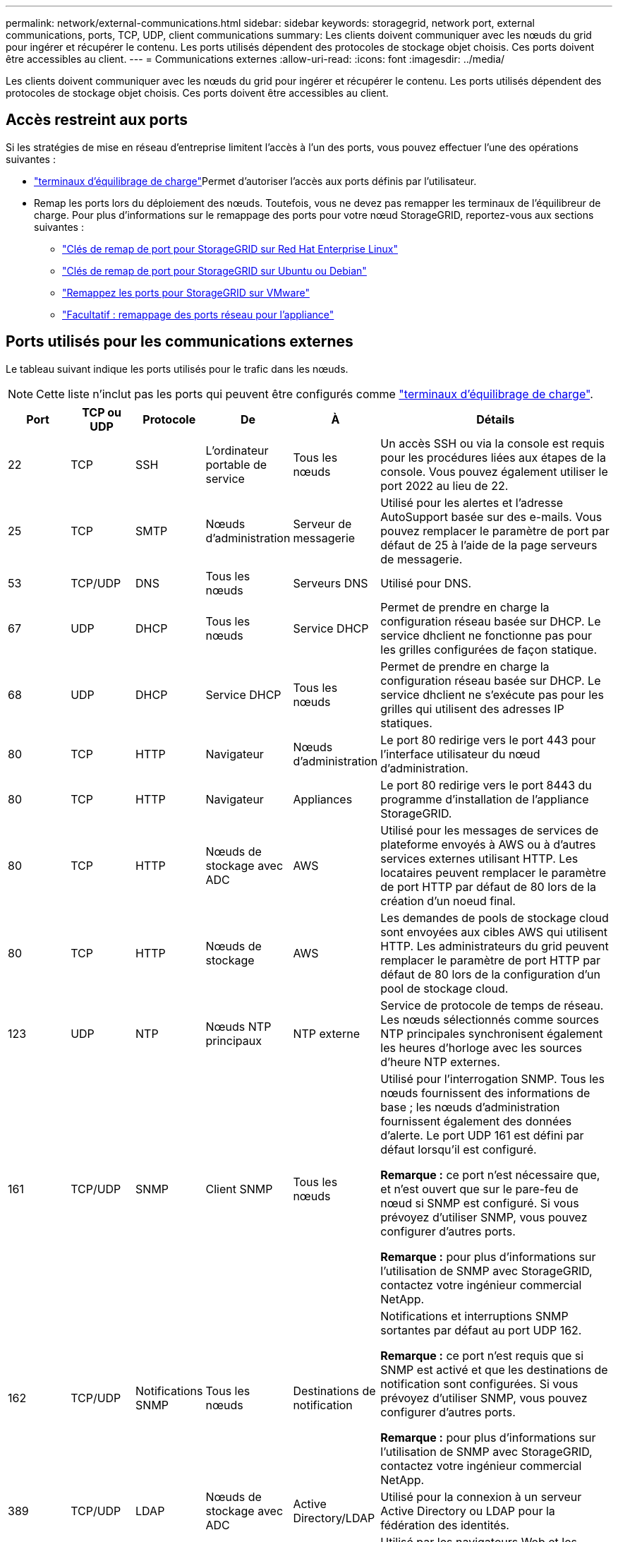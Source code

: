 ---
permalink: network/external-communications.html 
sidebar: sidebar 
keywords: storagegrid, network port, external communications, ports, TCP, UDP, client communications 
summary: Les clients doivent communiquer avec les nœuds du grid pour ingérer et récupérer le contenu. Les ports utilisés dépendent des protocoles de stockage objet choisis. Ces ports doivent être accessibles au client. 
---
= Communications externes
:allow-uri-read: 
:icons: font
:imagesdir: ../media/


[role="lead"]
Les clients doivent communiquer avec les nœuds du grid pour ingérer et récupérer le contenu. Les ports utilisés dépendent des protocoles de stockage objet choisis. Ces ports doivent être accessibles au client.



== Accès restreint aux ports

Si les stratégies de mise en réseau d'entreprise limitent l'accès à l'un des ports, vous pouvez effectuer l'une des opérations suivantes :

* link:../admin/configuring-load-balancer-endpoints.html["terminaux d'équilibrage de charge"]Permet d'autoriser l'accès aux ports définis par l'utilisateur.
* Remap les ports lors du déploiement des nœuds. Toutefois, vous ne devez pas remapper les terminaux de l'équilibreur de charge. Pour plus d'informations sur le remappage des ports pour votre nœud StorageGRID, reportez-vous aux sections suivantes :
+
** link:../rhel/creating-node-configuration-files.html#port-remap-keys["Clés de remap de port pour StorageGRID sur Red Hat Enterprise Linux"]
** link:../ubuntu/creating-node-configuration-files.html#port-remap-keys["Clés de remap de port pour StorageGRID sur Ubuntu ou Debian"]
** link:../vmware/deploying-storagegrid-node-as-virtual-machine.html#vmware-remap-ports["Remappez les ports pour StorageGRID sur VMware"]
** https://docs.netapp.com/us-en/storagegrid-appliances/installconfig/optional-remapping-network-ports-for-appliance.html["Facultatif : remappage des ports réseau pour l'appliance"^]






== Ports utilisés pour les communications externes

Le tableau suivant indique les ports utilisés pour le trafic dans les nœuds.


NOTE: Cette liste n'inclut pas les ports qui peuvent être configurés comme link:../admin/configuring-load-balancer-endpoints.html["terminaux d'équilibrage de charge"].

[cols="1a,1a,1a,1a,1a,4a"]
|===
| Port | TCP ou UDP | Protocole | De | À | Détails 


 a| 
22
 a| 
TCP
 a| 
SSH
 a| 
L'ordinateur portable de service
 a| 
Tous les nœuds
 a| 
Un accès SSH ou via la console est requis pour les procédures liées aux étapes de la console. Vous pouvez également utiliser le port 2022 au lieu de 22.



 a| 
25
 a| 
TCP
 a| 
SMTP
 a| 
Nœuds d'administration
 a| 
Serveur de messagerie
 a| 
Utilisé pour les alertes et l'adresse AutoSupport basée sur des e-mails. Vous pouvez remplacer le paramètre de port par défaut de 25 à l'aide de la page serveurs de messagerie.



 a| 
53
 a| 
TCP/UDP
 a| 
DNS
 a| 
Tous les nœuds
 a| 
Serveurs DNS
 a| 
Utilisé pour DNS.



 a| 
67
 a| 
UDP
 a| 
DHCP
 a| 
Tous les nœuds
 a| 
Service DHCP
 a| 
Permet de prendre en charge la configuration réseau basée sur DHCP. Le service dhclient ne fonctionne pas pour les grilles configurées de façon statique.



 a| 
68
 a| 
UDP
 a| 
DHCP
 a| 
Service DHCP
 a| 
Tous les nœuds
 a| 
Permet de prendre en charge la configuration réseau basée sur DHCP. Le service dhclient ne s'exécute pas pour les grilles qui utilisent des adresses IP statiques.



 a| 
80
 a| 
TCP
 a| 
HTTP
 a| 
Navigateur
 a| 
Nœuds d'administration
 a| 
Le port 80 redirige vers le port 443 pour l'interface utilisateur du nœud d'administration.



 a| 
80
 a| 
TCP
 a| 
HTTP
 a| 
Navigateur
 a| 
Appliances
 a| 
Le port 80 redirige vers le port 8443 du programme d'installation de l'appliance StorageGRID.



 a| 
80
 a| 
TCP
 a| 
HTTP
 a| 
Nœuds de stockage avec ADC
 a| 
AWS
 a| 
Utilisé pour les messages de services de plateforme envoyés à AWS ou à d'autres services externes utilisant HTTP. Les locataires peuvent remplacer le paramètre de port HTTP par défaut de 80 lors de la création d'un noeud final.



 a| 
80
 a| 
TCP
 a| 
HTTP
 a| 
Nœuds de stockage
 a| 
AWS
 a| 
Les demandes de pools de stockage cloud sont envoyées aux cibles AWS qui utilisent HTTP. Les administrateurs du grid peuvent remplacer le paramètre de port HTTP par défaut de 80 lors de la configuration d'un pool de stockage cloud.



 a| 
123
 a| 
UDP
 a| 
NTP
 a| 
Nœuds NTP principaux
 a| 
NTP externe
 a| 
Service de protocole de temps de réseau. Les nœuds sélectionnés comme sources NTP principales synchronisent également les heures d'horloge avec les sources d'heure NTP externes.



 a| 
161
 a| 
TCP/UDP
 a| 
SNMP
 a| 
Client SNMP
 a| 
Tous les nœuds
 a| 
Utilisé pour l'interrogation SNMP. Tous les nœuds fournissent des informations de base ; les nœuds d'administration fournissent également des données d'alerte. Le port UDP 161 est défini par défaut lorsqu'il est configuré.

*Remarque :* ce port n'est nécessaire que, et n'est ouvert que sur le pare-feu de nœud si SNMP est configuré. Si vous prévoyez d'utiliser SNMP, vous pouvez configurer d'autres ports.

*Remarque :* pour plus d'informations sur l'utilisation de SNMP avec StorageGRID, contactez votre ingénieur commercial NetApp.



 a| 
162
 a| 
TCP/UDP
 a| 
Notifications SNMP
 a| 
Tous les nœuds
 a| 
Destinations de notification
 a| 
Notifications et interruptions SNMP sortantes par défaut au port UDP 162.

*Remarque :* ce port n'est requis que si SNMP est activé et que les destinations de notification sont configurées. Si vous prévoyez d'utiliser SNMP, vous pouvez configurer d'autres ports.

*Remarque :* pour plus d'informations sur l'utilisation de SNMP avec StorageGRID, contactez votre ingénieur commercial NetApp.



 a| 
389
 a| 
TCP/UDP
 a| 
LDAP
 a| 
Nœuds de stockage avec ADC
 a| 
Active Directory/LDAP
 a| 
Utilisé pour la connexion à un serveur Active Directory ou LDAP pour la fédération des identités.



 a| 
443
 a| 
TCP
 a| 
HTTPS
 a| 
Navigateur
 a| 
Nœuds d'administration
 a| 
Utilisé par les navigateurs Web et les clients API de gestion pour accéder à Grid Manager et tenant Manager.

*Remarque* : si vous fermez les ports Grid Manager 443 ou 8443, tous les utilisateurs actuellement connectés sur un port bloqué, y compris vous, perdront l'accès à Grid Manager à moins que leur adresse IP n'ait été ajoutée à la liste d'adresses privilégiées. Reportez-vous  à la section link:../admin/configure-firewall-controls.html["Configurer les contrôles de pare-feu"] pour configurer des adresses IP privilégiées.



 a| 
443
 a| 
TCP
 a| 
HTTPS
 a| 
Nœuds d'administration
 a| 
Active Directory
 a| 
Utilisé par les nœuds d'administration se connectant à Active Directory si l'authentification unique (SSO) est activée.



 a| 
443
 a| 
TCP
 a| 
HTTPS
 a| 
Nœuds de stockage avec ADC
 a| 
AWS
 a| 
Utilisé pour les messages de services de plateforme envoyés à AWS ou à d'autres services externes utilisant HTTPS. Les locataires peuvent remplacer le paramètre de port HTTP par défaut de 443 lors de la création d'un noeud final.



 a| 
443
 a| 
TCP
 a| 
HTTPS
 a| 
Nœuds de stockage
 a| 
AWS
 a| 
Les demandes de pools de stockage cloud sont envoyées aux cibles AWS qui utilisent HTTPS. Les administrateurs du grid peuvent remplacer le paramètre de port HTTPS par défaut de 443 lors de la configuration d'un pool de stockage cloud.



 a| 
2022
 a| 
TCP
 a| 
SSH
 a| 
L'ordinateur portable de service
 a| 
Tous les nœuds
 a| 
Un accès SSH ou via la console est requis pour les procédures liées aux étapes de la console. Vous pouvez également utiliser le port 22 au lieu de 2022.



 a| 
5353
 a| 
UDP
 a| 
MDNS
 a| 
Tous les nœuds
 a| 
Tous les nœuds
 a| 
Fournit le service DNS multidiffusion (mDNS) utilisé pour les modifications d'IP de grille complète et pour la découverte du nœud d'administration principal pendant l'installation, l'extension et la récupération.



 a| 
5696
 a| 
TCP
 a| 
KMIP
 a| 
Appliance
 a| 
KM
 a| 
Trafic externe KMIP (Key Management Interoperability Protocol) depuis les appliances configurées pour le chiffrement des nœuds vers le serveur de gestion des clés (KMS), sauf si un autre port est spécifié sur la page de configuration KMS du programme d'installation de l'appliance StorageGRID.



 a| 
8022
 a| 
TCP
 a| 
SSH
 a| 
L'ordinateur portable de service
 a| 
Tous les nœuds
 a| 
SSH sur le port 8022 permet d'accéder au système d'exploitation de base sur l'appliance et les plateformes de nœuds virtuels pour le support et le dépannage. Ce port n'est pas utilisé pour les nœuds Linux (bare Metal) et n'est pas requis pour être accessible entre les nœuds de la grille ou pendant les opérations normales.



 a| 
8443
 a| 
TCP
 a| 
HTTPS
 a| 
Navigateur
 a| 
Nœuds d'administration
 a| 
Facultatif. Utilisé par les navigateurs Web et les clients API de gestion pour accéder à Grid Manager. Peut être utilisé pour séparer les communications Grid Manager et tenant Manager.

*Remarque* : si vous fermez les ports Grid Manager 443 ou 8443, tous les utilisateurs actuellement connectés sur un port bloqué, y compris vous, perdront l'accès à Grid Manager à moins que leur adresse IP n'ait été ajoutée à la liste d'adresses privilégiées. Reportez-vous  à la section link:../admin/configure-firewall-controls.html["Configurer les contrôles de pare-feu"] pour configurer des adresses IP privilégiées.



 a| 
9022
 a| 
TCP
 a| 
SSH
 a| 
L'ordinateur portable de service
 a| 
Appliances
 a| 
Permet d'accéder aux appliances StorageGRID en mode préconfiguration pour le support et le dépannage. Ce port n'est pas nécessaire pour être accessible entre des nœuds grid ou pendant les opérations normales.



 a| 
9091
 a| 
TCP
 a| 
HTTPS
 a| 
Service externe Grafana
 a| 
Nœuds d'administration
 a| 
Utilisés par les services Grafana externes pour sécuriser l'accès au service StorageGRID Prometheus.

*Remarque :* ce port n'est nécessaire que si l'accès Prometheus basé sur un certificat est activé.



 a| 
9092
 a| 
TCP
 a| 
Kafka
 a| 
Nœuds de stockage avec ADC
 a| 
Cluster Kafka
 a| 
Utilisé pour les messages de services de plateforme envoyés à un cluster Kafka. Lors de la création d'un terminal, les locataires peuvent remplacer le paramètre par défaut du port Kafka 9092.



 a| 
9443
 a| 
TCP
 a| 
HTTPS
 a| 
Navigateur
 a| 
Nœuds d'administration
 a| 
Facultatif. Utilisé par les navigateurs Web et les clients API de gestion pour accéder au Gestionnaire de locataires. Peut être utilisé pour séparer les communications Grid Manager et tenant Manager.



 a| 
18082
 a| 
TCP
 a| 
HTTPS
 a| 
Clients S3
 a| 
Nœuds de stockage
 a| 
Trafic client S3 directement vers les nœuds de stockage (HTTPS).



 a| 
18083
 a| 
TCP
 a| 
HTTPS
 a| 
Clients Swift
 a| 
Nœuds de stockage
 a| 
Trafic des clients Swift directement vers les nœuds de stockage (HTTPS).



 a| 
18084
 a| 
TCP
 a| 
HTTP
 a| 
Clients S3
 a| 
Nœuds de stockage
 a| 
Trafic client S3 directement vers les nœuds de stockage (HTTP).



 a| 
18085
 a| 
TCP
 a| 
HTTP
 a| 
Clients Swift
 a| 
Nœuds de stockage
 a| 
Trafic des clients Swift directement vers les nœuds de stockage (HTTP).



 a| 
23000-23999
 a| 
TCP
 a| 
HTTPS
 a| 
Tous les nœuds du grid source pour la réplication inter-grid
 a| 
Nœuds d'administration et nœuds de passerelle sur le grid de destination pour la réplication inter-grid
 a| 
Cette plage de ports est réservée aux connexions de fédération de grille. Les deux grilles d'une connexion donnée utilisent le même port.

|===